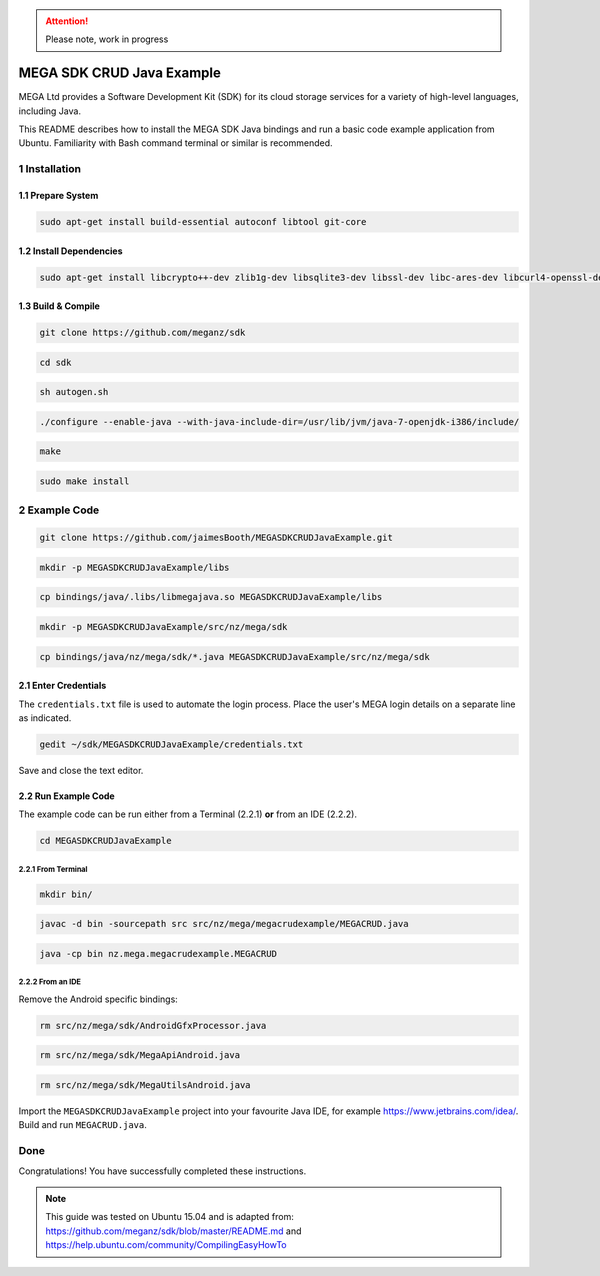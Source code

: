
.. ATTENTION::
   Please note, work in progress

MEGA SDK CRUD Java Example
==========================
MEGA Ltd provides a Software Development Kit (SDK) for its cloud storage services for a variety of high-level languages, including Java.

This README describes how to install the MEGA SDK Java bindings and run a basic code example application from Ubuntu. Familiarity with Bash command terminal or similar is recommended.

1 Installation
--------------

.. @TODO Script automating the following steps here

1.1 Prepare System
``````````````````

.. code:: bash

    sudo apt-get install build-essential autoconf libtool git-core

1.2 Install Dependencies
````````````````````````

.. code:: bash

    sudo apt-get install libcrypto++-dev zlib1g-dev libsqlite3-dev libssl-dev libc-ares-dev libcurl4-openssl-dev libfreeimage-dev libreadline6-dev swig2.0 default-jdk

1.3 Build & Compile 
```````````````````

.. code:: bash
    
    git clone https://github.com/meganz/sdk
  
.. code:: bash

    cd sdk

.. code:: bash

    sh autogen.sh

.. code:: bash
    
    ./configure --enable-java --with-java-include-dir=/usr/lib/jvm/java-7-openjdk-i386/include/

.. code:: bash
    
    make

.. code:: bash

    sudo make install


2 Example Code
--------------

.. code:: bash
    
    git clone https://github.com/jaimesBooth/MEGASDKCRUDJavaExample.git

.. code:: bash

    mkdir -p MEGASDKCRUDJavaExample/libs

.. code:: bash
    
    cp bindings/java/.libs/libmegajava.so MEGASDKCRUDJavaExample/libs

.. code:: bash
    
    mkdir -p MEGASDKCRUDJavaExample/src/nz/mega/sdk
    
.. code:: bash

    cp bindings/java/nz/mega/sdk/*.java MEGASDKCRUDJavaExample/src/nz/mega/sdk

2.1 Enter Credentials
`````````````````````
The ``credentials.txt`` file is used to automate the login process. Place the user's MEGA login details on a separate line as indicated.

.. code:: bash
    
    gedit ~/sdk/MEGASDKCRUDJavaExample/credentials.txt

Save and close the text editor.

2.2 Run Example Code
````````````````````
The example code can be run either from a Terminal (2.2.1) **or** from an IDE (2.2.2).

.. code:: bash

    cd MEGASDKCRUDJavaExample

2.2.1 From Terminal
'''''''''''''''''''

.. code:: bash
    
    mkdir bin/

.. code:: bash
    
    javac -d bin -sourcepath src src/nz/mega/megacrudexample/MEGACRUD.java

.. code:: bash

    java -cp bin nz.mega.megacrudexample.MEGACRUD

2.2.2 From an IDE
'''''''''''''''''

Remove the Android specific bindings:
    
.. code:: bash

    rm src/nz/mega/sdk/AndroidGfxProcessor.java
    
.. code:: bash

    rm src/nz/mega/sdk/MegaApiAndroid.java

.. code:: bash

    rm src/nz/mega/sdk/MegaUtilsAndroid.java

Import the ``MEGASDKCRUDJavaExample`` project into your favourite Java IDE, for example https://www.jetbrains.com/idea/. Build and run ``MEGACRUD.java``.

Done
----
Congratulations! You have successfully completed these instructions.

.. NOTE::
    This guide was tested on Ubuntu 15.04 and is adapted from: https://github.com/meganz/sdk/blob/master/README.md and https://help.ubuntu.com/community/CompilingEasyHowTo
